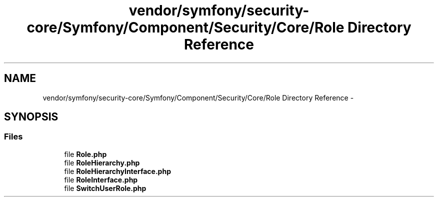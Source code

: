 .TH "vendor/symfony/security-core/Symfony/Component/Security/Core/Role Directory Reference" 3 "Tue Apr 14 2015" "Version 1.0" "VirtualSCADA" \" -*- nroff -*-
.ad l
.nh
.SH NAME
vendor/symfony/security-core/Symfony/Component/Security/Core/Role Directory Reference \- 
.SH SYNOPSIS
.br
.PP
.SS "Files"

.in +1c
.ti -1c
.RI "file \fBRole\&.php\fP"
.br
.ti -1c
.RI "file \fBRoleHierarchy\&.php\fP"
.br
.ti -1c
.RI "file \fBRoleHierarchyInterface\&.php\fP"
.br
.ti -1c
.RI "file \fBRoleInterface\&.php\fP"
.br
.ti -1c
.RI "file \fBSwitchUserRole\&.php\fP"
.br
.in -1c
